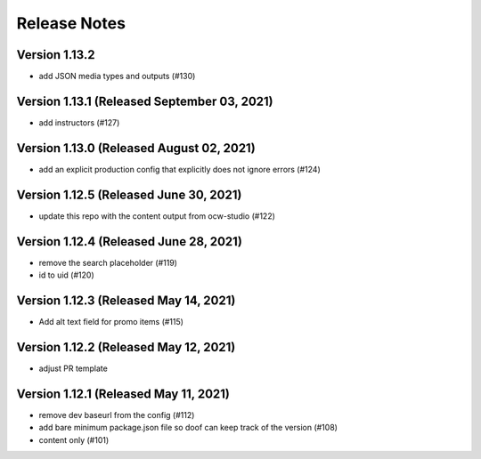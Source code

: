 Release Notes
=============

Version 1.13.2
--------------

- add JSON media types and outputs (#130)

Version 1.13.1 (Released September 03, 2021)
--------------

- add instructors (#127)

Version 1.13.0 (Released August 02, 2021)
--------------

- add an explicit production config that explicitly does not ignore errors (#124)

Version 1.12.5 (Released June 30, 2021)
--------------

- update this repo with the content output from ocw-studio (#122)

Version 1.12.4 (Released June 28, 2021)
--------------

- remove the search placeholder (#119)
- id to uid (#120)

Version 1.12.3 (Released May 14, 2021)
--------------

- Add alt text field for promo items (#115)

Version 1.12.2 (Released May 12, 2021)
--------------

- adjust PR template

Version 1.12.1 (Released May 11, 2021)
--------------

- remove dev baseurl from the config (#112)
- add bare minimum package.json file so doof can keep track of the version (#108)
- content only (#101)

